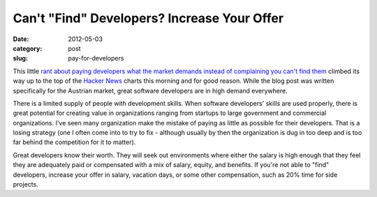 Can't "Find" Developers? Increase Your Offer
============================================

:date: 2012-05-03
:category: post
:slug: pay-for-developers

This little 
`rant about paying developers what the market demands instead of complaining you can't find them <http://www.irrlicht3d.org/pivot/entry.php?id=1295>`_
climbed its way up to the top of the 
`Hacker News <http://news.ycombinator.com/>`_ charts this morning and for
good reason. While the blog post was written specifically for the Austrian
market, great software developers are in high demand everywhere.

There is a limited supply of people with development skills. When 
software developers' skills are used properly, there is great potential 
for creating value in organizations ranging from startups to large 
government and commercial organizations. I've seen many organization make
the mistake of paying as little as possible for their developers. That
is a losing strategy (one I often come into to try to fix - although
usually by then the organization is dug in too deep and is too far behind
the competition for it to matter).

Great developers know their worth. They will seek out environments where
either the salary is high enough that they feel they are adequately
paid or compensated with a mix of salary, equity, and benefits. If you're 
not able to "find" developers, increase your offer in salary, vacation 
days, or some other compensation, such as 20% time for side projects.
